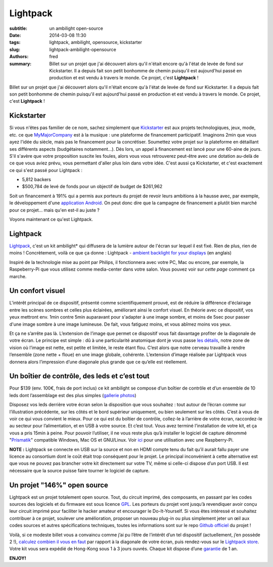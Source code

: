 Lightpack
=========

:subtitle: un ambilight open-source 

:date: 2014-03-08 11:30
:tags: lightpack, ambilight, opensource, kickstarter 
:slug: lightpack-ambilight-opensource
:authors: fred

:summary: Billet sur un projet que j'ai découvert alors qu'il n'était encore qu'à l'état de levée de fond sur Kickstarter. Il a depuis fait son petit bonhomme de chemin puisqu'il est aujourd'hui passé en production et est vendu à travers le monde. Ce projet, c'est **Lightpack** !

Billet sur un projet que j'ai découvert alors qu'il n'était encore qu'à l'état de levée de fond sur Kickstarter. Il a depuis fait son petit bonhomme de chemin puisqu'il est aujourd'hui passé en production et est vendu à travers le monde. Ce projet, c'est **Lightpack** !

Kickstarter
-----------

Si vous n'êtes pas familier de ce nom, sachez simplement que `Kickstarter`_ est aux projets technologiques, jeux, mode, etc. ce que `MyMajorCompany`_ est à la musique : une plateforme de financement participatif.
Imaginons 2min que vous ayez l'idée du siècle, mais pas le financement pour la concrétiser. 
Soumettez votre projet sur la plateforme en détaillant ses différents aspects (budgétaires notamment...). 
Dès lors, un appel à financement est lancé pour une 60-aine de jours. 
S'il s'avère que votre proposition suscite les foules, alors vous vous retrouverez peut-être avec une dotation au-delà de ce que vous aviez prévu, vous permettant d'aller plus loin dans votre idée. C'est aussi ça Kickstarter, et c'est exactement ce qui s'est passé pour Lightpack :

- 5,812 backers
- $500,784 de levé de fonds pour un objectif de budget de $261,962

Soit un financement à 191% qui a permis aux porteurs du projet de revoir leurs ambitions à la hausse avec, par exemple, le développement d'une `application Android`_.
On peut donc dire que la campagne de financement a plutôt bien marché pour ce projet... mais qu'en est-il au juste ?

Voyons maintenant ce qu'est Lightpack.

Lightpack
----------

`Lightpack`_, c'est un kit ambilight\* qui diffusera de la lumière autour de l'écran sur lequel il est fixé. Rien de plus, rien de moins !
Concrètement, voilà ce que ça donne : Lightpack - `ambient backlight for your displays`_ (en anglais)

Inspiré de la technologie mise au point par Philips, il fonctionnera avec votre PC, Mac ou encore, par exemple, la Raspeberry-Pi que vous utilisez comme media-center dans votre salon. 
Vous pouvez voir sur `cette page` comment ça marche.

Un confort visuel
-----------------

L'intérêt principal de ce dispositif, présenté comme scientifiquement prouvé, est de réduire la différence d'éclairage entre les scènes sombres et celles plus éclairées, améliorant ainsi le confort visuel.
En théorie avec ce dispositif, vos yeux mettront env. 1min contre 5min auparavant pour s'adapter à une image sombre, et moins de 5sec pour passer d'une image sombre à une image lumineuse.
De fait, vous fatiguez moins, et vous abîmez moins vos yeux.

Et ça ne s’arrête pas là.
L’extension de l’image que permet ce dispositif vous fait davantage profiter de la diagonale de votre écran.
Le principe est simple : dû à une particularité anatomique dont je vous passe `les détails`_, notre zone de vision où l’image est nette, est petite et limitée, le reste étant flou.
C’est alors que notre cerveau travaille à rendre l’ensemble (zone nette + floue) en une image globale, cohérente.
L’extension d’image réalisée par Lightpack vous donnera alors l’impression d’une diagonale plus grande que ce qu’elle est réellement.

Un boîtier de contrôle, des leds et c’est tout
----------------------------------------------

Pour $139 (env. 100€, frais de port inclus) ce kit ambilight se compose d’un boîtier de contrôle et d’un ensemble de 10 leds dont l’assemblage est des plus simples (`gallerie photos`_)

Disposez vos leds derrière votre écran selon la disposition que vous souhaitez : tout autour de l’écran comme sur l’illustration précédente, sur les côtés et le bord supérieur uniquement, ou bien seulement sur les côtés. 
C’est à vous de voir ce qui vous convient le mieux.
Pour ce qui est du boîtier de contrôle, collez-le à l’arrière de votre écran, raccordez-le au secteur pour l’alimentation, et en USB à votre source. 
Et c’est tout. 
Vous avez terminé l’installation de votre kit, et ça vous a pris 15min à peine.
Pour pouvoir l’utiliser, il ne vous reste plus qu’à installer le logiciel de capture dénommé "`Prismatik`_" compatible Windows, Mac OS et GNU/Linux.
Voir `ici`_ pour une utilisation avec une Raspberry-Pi.

**NOTE :** Lightpack se connecte en USB sur la source et non en HDMI compte tenu du fait qu’il aurait fallu payer une licence au consortium dont le coût était trop conséquent pour le projet.
Le principal inconvénient à cette alternative est que vous ne pouvez pas brancher votre kit directement sur votre TV, même si celle-ci dispose d’un port USB. Il est nécessaire que la source puisse faire tourner le logiciel de capture.

Un projet "146%" open source
----------------------------

Lightpack est un projet totalement open source. Tout, du circuit imprimé, des composants, en passant par les codes sources des logiciels et du firmware est sous licence `GPL`_. Les porteurs du projet vont jusqu’à revendiquer avoir conçu leur circuit imprimé pour faciliter le hacker amateur et encourager le Do-It-Yourself.
Si vous êtes intéressé et souhaitez contribuer à ce projet, soulever une amélioration, proposer un nouveau plug-in ou plus simplement jeter un œil aux codes sources et autres spécifications techniques, toutes les informations sont sur le repo `Github officiel`_ du projet !


Voilà, si ce modeste billet vous a convaincu comme j’ai pu l’être de l’intérêt d’un tel dispositif (actuellement, j’en possède 2 !), `calculez combien il vous en faut`_ par rapport à la diagonale de votre écran, puis rendez-vous sur le `Lightpack store`_.
Votre kit vous sera expédié de Hong-Kong sous 1 à 3 jours ouvrés.
Chaque kit dispose d’une `garantie`_ de 1 an.

**ENJOY!**


.. _Kickstarter: https://www.kickstarter.com/
.. _MyMajorCompany: http://www.mymajorcompany.com/
.. _application Android: https://www.kickstarter.com/projects/woodenshark/lightpack-ambient-backlight-for-your-displays/posts/669889
.. _Lightpack: http://lightpack.tv/
.. _ambient backlight for your displays: https://www.youtube.com/watch?v=KQWhYzBu5V8
.. _cette page: http://lightpack.tv/images/howitworks.jpg
.. _les détails: http://lightpack.tv/science
.. _gallerie photos: https://plus.google.com/u/0/photos/+MikhailSannikov/albums/5867069291294378561
.. _Prismatik: http://lightpack.tv/downloads
.. _ici: https://fredblain.org/archives.html
.. _GPL: http://www.gnu.org/licenses/gpl.html
.. _Github officiel: https://github.com/Atarity/Lightpack
.. _calculez combien il vous en faut: http://lightpack.tv/faq#multipack
.. _Lightpack store: http://store.lightpack.tv/products/lightpack
.. _garantie: http://lightpack.tv/warranty

